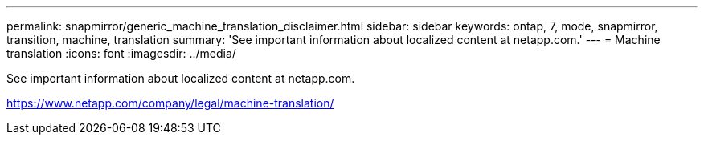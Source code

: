 ---
permalink: snapmirror/generic_machine_translation_disclaimer.html
sidebar: sidebar
keywords: ontap, 7, mode, snapmirror, transition, machine, translation
summary: 'See important information about localized content at netapp.com.'
---
= Machine translation
:icons: font
:imagesdir: ../media/

See important information about localized content at netapp.com.

https://www.netapp.com/company/legal/machine-translation/
